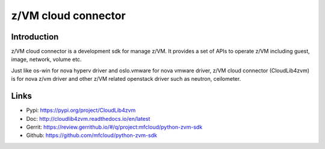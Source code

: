 .. _cloudlib4zvm:

====================
z/VM cloud connector
====================

Introduction
------------

z/VM cloud connector is a development sdk for manage z/VM.
It provides a set of APIs to operate z/VM including guest, image,
network, volume etc.

Just like os-win for nova hyperv driver and oslo.vmware for
nova vmware driver, z/VM cloud connector (CloudLib4zvm) is
for nova z/vm driver and other z/VM related openstack driver such
as neutron, ceilometer.

Links
-----

* Pypi: `<https://pypi.org/project/CloudLib4zvm>`_
* Doc: `<http://cloudlib4zvm.readthedocs.io/en/latest>`_
* Gerrit: `<https://review.gerrithub.io/#/q/project:mfcloud/python-zvm-sdk>`_
* Github: `<https://github.com/mfcloud/python-zvm-sdk>`_
